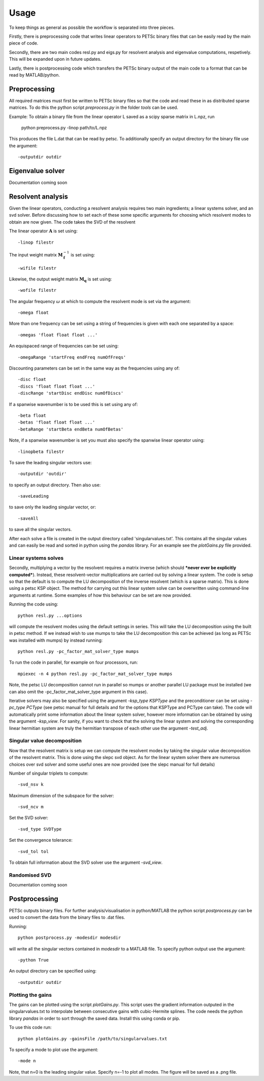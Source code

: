 Usage
=====

To keep things as general as possible the workflow is separated into three pieces.

Firstly, there is preprocessing code that writes linear operators to PETSc binary files that can be easily read by the main piece of code.

Secondly, there are two main codes resl.py and eigs.py for resolvent analysis and eigenvalue computations, respetively. This will be expanded upon in future updates.

Lastly, there is postprocessing code which transfers the PETSc binary output of the main code to a format that can be read by MATLAB/python.

Preprocessing
-------------

All required matrices must first be written to PETSc binary files so that the code and read these in as distributed sparse matrices. To do this the python script *preprocess.py* in the folder *tools* can be used.

Example: To obtain a binary file from the linear operator L saved as a scipy sparse matrix in L.npz, run

  python preprocess.py -linop path/to/L.npz

This produces the file L.dat that can be read by petsc. To additionally specify an output directory for the binary file use the argument::

  -outputdir outdir

Eigenvalue solver
-----------------
Documentation coming soon

Resolvent analysis
------------------

Given the linear operators, conducting a resolvent analysis requires two main ingredients; a linear systems solver, and an svd solver. Before discussing how to set each of these some specific arguments for choosing which resolvent modes to obtain are now given. The code takes the SVD of the resolvent

.. math::
   :label: resolvent

   \begin{equation}
   \boldsymbol{\mathcal{H}}=\mathbf{M}_\mathbf{q}(i\omega-\mathbf{A})^{-1}\mathbf{M}_\mathbf{f}^{-1}.
   \end{equation}

The linear operator :math:`\mathbf{A}` is set using::

  -linop filestr

The input weight matrix :math:`\mathbf{M}_\mathbf{f}^{-1}` is set using::

  -wifile filestr

Likewise, the output weight matrix :math:`\mathbf{M}_\mathbf{q}` is set using::

  -wofile filestr

The angular frequency :math:`\omega` at which to compute the resolvent mode is set via the argument::

  -omega float

More than one frequency can be set using a string of frequencies is given with each one separated by a space::

  -omegas 'float float float ...'

An equispaced range of frequencies can be set using::

  -omegaRange 'startFreq endFreq numOfFreqs'

Discounting parameters can be set in the same way as the frequencies using any of::

  -disc float
  -discs 'float float float ...'
  -discRange 'startDisc endDisc numOfDiscs'

If a spanwise wavenumber is to be used this is set using any of::

  -beta float
  -betas 'float float float ...'
  -betaRange 'startBeta endBeta numOfBetas'

Note, if a spanwise wavenumber is set you must also specify the spanwise linear operator using::

  -linopbeta filestr

To save the leading singular vectors use::

  -outputdir 'outdir'

to specify an output directory. Then also use::

  -saveLeading

to save only the leading singular vector, or::

  -saveAll

to save all the singular vectors.

After each solve a file is created in the output directory called 'singularvalues.txt'. This contains all the singular values and can easily be read and sorted in python using the *pandas* library. For an example see the *plotGains.py* file provided.

Linear systems solves
^^^^^^^^^^^^^^^^^^^^^
Secondly, multiplying a vector by the resolvent requires a matrix inverse (which should ***never ever be explicitly computed***). Instead, these resolvent-vector multiplications are carried out by solving a linear system. The code is setup so that the default is to compute the LU decomposition of the inverse resolvent (which is a sparse matrix). This is done using a petsc KSP object. The method for carrying out this linear system solve can be overwritten using command-line arguments at runtime. Some examples of how this behaviour can be set are now provided.

Running the code using::

  python resl.py ...options

will compute the resolvent modes using the default settings in series. This will take the LU decomposition using the built in petsc method. If we instead wish to use mumps to take the LU decomposition this can be achieved (as long as PETSc was installed with mumps) by instead running::

  python resl.py -pc_factor_mat_solver_type mumps

To run the code in parallel, for example on four processors, run::

  mpiexec -n 4 python resl.py -pc_factor_mat_solver_type mumps

Note, the petsc LU decomposition cannot run in parallel so mumps or another parallel LU package must be installed (we can also omit the -pc_factor_mat_solver_type argument in this case).

Iterative solvers may also be specified using the argument `-ksp_type KSPType` and the preconditioner can be set using `-pc_type PCType` (see petsc manual for full details and for the options that KSPType and PCType can take). The code will automatically print some information about the linear system solver, however more information can be obtained by using the argument `-ksp_view`. For sanity, if you want to check that the solving the linear system and solving the corresponding linear hermitian system are truly the hermitian transpose of each other use the argument `-test_adj`.

Singular value decomposition
^^^^^^^^^^^^^^^^^^^^^^^^^^^^

Now that the resolvent matrix is setup we can compute the resolvent modes by taking the singular value decomposition of the resolvent matrix. This is done using the slepc svd object. As for the linear system solver there are numerous choices over svd solver and some useful ones are now provided (see the slepc manual for full details)

Number of singular triplets to compute::

  -svd_nsv k

Maximum dimension of the subspace for the solver::

  -svd_ncv m

Set the SVD solver::

  -svd_type SVDType

Set the convergence tolerance::

  -svd_tol tol

To obtain full information about the SVD solver use the argument `-svd_view`.

Randomised SVD
^^^^^^^^^^^^^^

Documentation coming soon

Postprocessing
--------------
PETSc outputs binary files. For further analysis/visualisation in python/MATLAB the python script *postprocess.py* can be used to convert the data from the binary files to .dat files.

Running::

  python postprocess.py -modesdir modesdir

will write all the singular vectors contained in *modesdir* to a MATLAB file. To specify python output use the argument::

  -python True

An output directory can be specified using::

  -outputdir outdir


Plotting the gains
^^^^^^^^^^^^^^^^^^
The gains can be plotted using the script *plotGains.py*. This script uses the gradient information outputed in the singularvalues.txt to interpolate between consecutive gains with cubic-Hermite splines. The code needs the python library `pandas` in order to sort through the saved data. Install this using conda or pip.

To use this code run::

  python plotGains.py -gainsFile /path/to/singularvalues.txt

To specify a mode to plot use the argument::

  -mode n

Note, that n=0 is the leading singular value. Specify n=-1 to plot all modes. The figure will be saved as a .png file.
